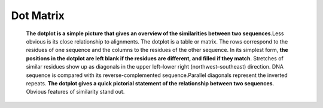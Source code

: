 .. This file is part of the OpenDSA eTextbook project. See
.. http://opendsa.org for more details.
.. Copyright (c) 2012-2020 by the OpenDSA Project Contributors, and
.. distributed under an MIT open source license.

.. avmetadata::
   :author: Bio_Batch2
   :satisfies: DNASeq
   :topic: DNASeq

Dot Matrix
==========

   **The dotplot is a simple picture that gives an overview of the similarities between two sequences**.Less obvious is its close relationship to alignments.
   The dotplot is a table or matrix. The rows correspond to the residues of one sequence and the columns to the residues of the other sequence. 
   In its simplest form,
   **the positions in the dotplot are left blank if the residues are different, and filled if they match**. Stretches of similar residues show up
   as diagonals in the upper left–lower right (northwest–southeast) direction.
   DNA sequence is compared with its reverse-complemented sequence.Parallel diagonals represent the inverted repeats.
   **The dotplot gives a quick pictorial statement of the relationship between two sequences**. 
   Obvious features of similarity stand out. 

.. inlineav:: Dot ss
   :long_name: DNA Sequencing example Slideshow
   :links: AV/BIO/Dot.css 
   :scripts: AV/BIO/Dot.js
   :output: show
